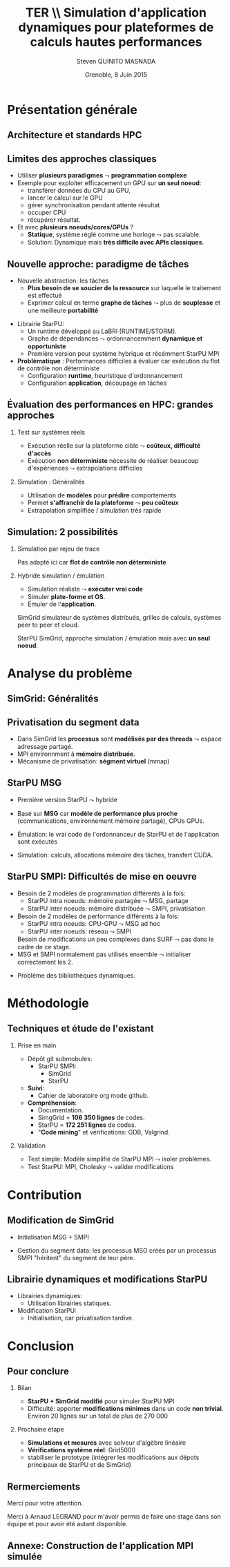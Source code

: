 # -*- coding: utf-8 -*-
# -*- mode: org -*-
#+startup: beamer
#+STARTUP: overview
#+STARTUP: indent
#+TAGS: noexport(n)

#+Title: \textbf{TER} \\ Simulation d'application dynamiques pour plateformes de calculs hautes performances
#+Author: Steven QUINITO MASNADA
#+DATE: Grenoble, 8 Juin 2015

#+EPRESENT_FRAME_LEVEL: 2

#+LaTeX_CLASS: beamer
#+LaTeX_CLASS_OPTIONS: [11pt,xcolor=dvipsnames,presentation]
#+OPTIONS:   H:2 num:t toc:nil \n:nil @:t ::t |:t ^:nil -:t f:t *:t <:t

#+LATEX_HEADER: \usedescriptionitemofwidthas{bl}
#+LATEX_HEADER: \usepackage[T1]{fontenc}
#+LATEX_HEADER: \usepackage[utf8]{inputenc}
#+LATEX_HEADER: \usepackage[american]{babel}
#+LATEX_HEADER: \usepackage{ifthen,figlatex,amsmath,amstext,gensymb,amssymb}
#+LATEX_HEADER: \usepackage{boxedminipage,xspace,multicol}
#+LATEX_HEADER: %%%%%%%%% Begin of Beamer Layout %%%%%%%%%%%%%
#+LATEX_HEADER: \ProcessOptionsBeamer
#+LATEX_HEADER: \usecolortheme{whale}
#+LATEX_HEADER: \usecolortheme[named=BrickRed]{structure}
#+LATEX_HEADER: \useinnertheme{rounded}
#+LATEX_HEADER: \useoutertheme{infolines}
#+LATEX_HEADER: \setbeamertemplate{footline}[frame number]
#+LATEX_HEADER: \setbeamertemplate{headline}[default]
#+LATEX_HEADER: \setbeamertemplate{navigation symbols}{}
#+LATEX_HEADER: \defbeamertemplate*{headline}{info theme}{}
#+LATEX_HEADER: \defbeamertemplate*{footline}{info theme}{\leavevmode%
#+LATEX_HEADER:   \hbox{%
#+LATEX_HEADER:     \begin{beamercolorbox}[wd=.3\paperwidth,ht=2.25ex,dp=1ex,center]{author in head/foot}%
#+LATEX_HEADER:       \usebeamerfont{author in head/foot}\insertshortauthor
#+LATEX_HEADER:     \end{beamercolorbox}%
#+LATEX_HEADER:   \begin{beamercolorbox}[wd=.61\paperwidth,ht=2.25ex,dp=1ex,center]{title in head/foot}%
#+LATEX_HEADER:     \usebeamerfont{title in head/foot}\insertsectionhead
#+LATEX_HEADER:   \end{beamercolorbox}%
#+LATEX_HEADER:   \begin{beamercolorbox}[wd=.09\paperwidth,ht=2.25ex,dp=1ex,right]{section in head/foot}%
#+LATEX_HEADER:     \usebeamerfont{section in head/foot}\insertframenumber{}~/~\inserttotalframenumber\hspace*{2ex} 
#+LATEX_HEADER:   \end{beamercolorbox}
#+LATEX_HEADER:   }\vskip0pt}
#+LATEX_HEADER: \setbeamertemplate{footline}[info theme]
#+LATEX_HEADER: %%%%%%%%% End of Beamer Layout %%%%%%%%%%%%%
#+LATEX_HEADER: \usepackage{verbments}
#+LATEX_HEADER: \usepackage{xcolor}
#+LATEX_HEADER: \usepackage{color}
#+LATEX_HEADER: \usepackage{url} \urlstyle{sf}

#+LATEX_HEADER: \let\alert=\structure % to make sure the org * * works of tools
#+BEAMER_FRAME_LEVEL: 2


#+LATEX_HEADER:   \institute{Équipe MESCAL/LIG\\Sous la direction d'A. Legrand}
#+LATEX_HEADER: \AtBeginSection[]{\begin{frame}<beamer>\frametitle{Topic}\tableofcontents[currentsection]\end{frame}}

* Présentation générale
** Architecture et standards HPC
   #+BEGIN_LaTeX
   \begin{figure}[tbh]
   \centering
   \vspace{-1.5mm}
   \includegraphics[width=\linewidth]{./Slides/Archi.pdf}
   \end{figure}
   #+END_LaTeX

** Limites des approches classiques
- Utiliser *plusieurs paradigmes* $\leadsto$ *programmation complexe*
- Exemple pour exploiter efficacement un GPU sur *un seul noeud*:
  - transférer données du CPU au GPU,
  - lancer le calcul sur le GPU
  - gérer synchronisation pendant attente résultat
  - occuper CPU
  - récupérer résultat.
- Et avec *plusieurs noeuds/cores/GPUs* ?
  - *Statique*, système réglé comme une horloge $\leadsto$ pas scalable.
  - Solution: Dynamique mais *très difficile avec APIs classiques*.
** Nouvelle approche: paradigme de tâches
#+BEGIN_LaTeX
  \begin{columns}
    \begin{column}{.55\linewidth}
#+END_LaTeX
- Nouvelle abstraction: les tâches
  - *Plus besoin de se soucier de la ressource* sur laquelle le
    traitement est effectué
  - Exprimer calcul en terme *graphe de tâches* $\leadsto$ plus de
    *souplesse* et une meilleure *portabilité*

#+BEGIN_LaTeX
    \end{column}
    \begin{column}{.35\linewidth}
      \includegraphics[width=.7\linewidth]{../Img/task_graph.pdf}%
    \end{column}
  \end{columns}
#+END_LaTeX

- Librairie StarPU:
  - Un runtime développé au LaBRI (RUNTIME/STORM).
  - Graphe de dépendances $\leadsto$ ordonnancemment *dynamique et opportuniste*
  - Première version pour système hybrique et récémment StarPU MPI 
- *Problèmatique* : Performances difficiles à évaluer car exécution du
  flot de contrôle non déterministe
  - Configuration *runtime*, heuristique d'ordonnancement
  - Configuration *application*, découpage en tâches
** Évaluation des performances en HPC: grandes approches
*** Test sur systèmes réels
- Exécution réelle sur la plateforme cible $\leadsto$ *coûteux,
  difficulté d'accès*
- Exécution *non déterministe* nécessite de réaliser beaucoup
  d'expériences $\leadsto$ extrapolations difficiles 
*** Simulation : Généralités
- Utilisation de *modèles* pour *prédire* comportements
- Permet *s'affranchir de la plateforme* $\leadsto$ *peu coûteux*
- Extrapolation simplifiée / simulation très rapide

** Simulation: 2 possibilités
*** Simulation par rejeu de trace
Pas adapté ici car *flot de contrôle non déterministe*
*** Hybride simulation / émulation
- Simulation réaliste $\leadsto$ *exécuter vrai code*
- Simuler *plate-forme et OS*.
- Émuler de l'*application*. 
SimGrid simulateur de systèmes distribués, grilles de calculs,
systèmes peer to peer et cloud. 

StarPU SimGrid, approche simulation / émulation mais avec  *un seul
noeud*. 
* Analyse du problème
** SimGrid: Généralités
   #+BEGIN_LaTeX
   \begin{figure}
   \centering
   \vspace{-4.5mm}
   \includegraphics[width=\linewidth]{../Img/Simgrid.pdf}
   \end{figure}
   #+END_LaTeX

** Privatisation du segment data
#+BEGIN_LaTeX
  \begin{columns}
    \begin{column}{.45\linewidth}
#+END_LaTeX
- Dans SimGrid les *processus* sont *modélisés par des threads* $\leadsto$
  espace adressage partagé.
- MPI environnment à *mémoire distribuée*.
- Mécanisme de privatisation: *ségment virtuel* (mmap)
  

#+BEGIN_LaTeX
    \end{column}
    \begin{column}{.45\linewidth}
      \includegraphics[width=\linewidth]{../Img/Memoire.pdf}
    \end{column}
  \end{columns}
#+END_LaTeX

** StarPU MSG 
- Première version StarPU $\leadsto$ hybride
- Basé sur *MSG* car *modèle de performance plus proche* (communications,
  environnement mémoire partagé), CPUs GPUs.
- Émulation: le vrai code de l'ordonnanceur de StarPU et de
  l'application sont exécutés
- Simulation: calculs, allocations mémoire des tâches, transfert
  CUDA.

   #+BEGIN_LaTeX
   \begin{figure}
   \centering
   \vspace{-1.5mm}
   \includegraphics[width=\linewidth]{../Img/comparing_paje2-crop.png}
   \end{figure}
   #+END_LaTeX

** StarPU SMPI: Difficultés de mise en oeuvre
- Besoin de 2 modèles de programmation différents à la fois:
  - StarPU intra noeuds: mémoire partagée $\leadsto$ MSG, partage
  - StarPU inter noeuds: mémoire distribuée $\leadsto$ SMPI, privatisation

- Besoin de 2 modèles de performance différents à la fois:
  - StarPU intra noeuds: CPU-GPU $\leadsto$ MSG ad hoc
  - StarPU inter noeuds: réseau $\leadsto$ SMPI
  Besoin de modifications un peu complexes dans SURF $\leadsto$ pas
  dans le cadre de ce stage.
- MSG et SMPI normalement pas utilisés ensemble $\leadsto$ initialiser
  correctement les 2. 
#+BEGIN_LaTeX
\vspace{-3.5mm}
  \begin{columns}[]
    \begin{column}{.55\linewidth}
#+END_LaTeX
- Problème des bibliothèques dynamiques.  
#+BEGIN_LaTeX
    \end{column}
    \begin{column}{.35\linewidth}
   \includegraphics[width=.7\linewidth]{../Img/Dyn.pdf}
    \end{column}
  \end{columns}
#+END_LaTeX

* Méthodologie
** Techniques et étude de l'existant
*** Prise en main
- Dépôt git submobules:
  - StarPU SMPI:
    - SimGrid
    - StarPU
- *Suivi*:
  - Cahier de laboratoire org mode github.
- *Compréhension*:
  - Documentation.
  - SimgGrid = *106 350 lignes* de codes.
  - StarPU = *172 251 lignes* de codes.
  - "*Code mining*" et vérifications: GDB, Valgrind.
*** Validation
- Test simple: Modèle simplifié de StarPU MPI $\leadsto$ isoler problèmes.
- Test StarPU: MPI, Cholesky $\leadsto$ valider modifications
* Contribution
** Modification de SimGrid
- Initialisation MSG + SMPI
- Gestion du segment data: les processus MSG créés par un processus
  SMPI "héritent" du segment de leur père.
   #+BEGIN_LaTeX
   \begin{figure}[tbh]
   \centering
   \vspace{-1.5mm}
      \includegraphics[height=.7\paperheight]{../Img/Processus.pdf}
   \end{figure}
   #+END_LaTeX

** Librairie dynamiques et modifications StarPU
#+BEGIN_LaTeX
  \begin{columns}
    \begin{column}{.6\linewidth}
#+END_LaTeX

- Librairies dynamiques:
  - Utilisation librairies statiques.
- Modification StarPU:
  - Initialisation, car privatisation tardive.
#+BEGIN_LaTeX
    \end{column}
    \begin{column}{.35\linewidth}
      \includegraphics[width=\linewidth]{../Img/StaticDyn.pdf}
    \end{column}
  \end{columns}
#+END_LaTeX

* Conclusion
** Pour conclure
*** Bilan
- *StarPU + SimGrid modifié* pour simuler StarPU MPI
- Difficulté: apporter *modifications minimes* dans un code *non
  trivial*. Environ 20 lignes sur un total de plus de 270 000
*** Prochaine étape
- *Simulations et mesures* avec solveur d'algèbre linéaire
- *Vérifications système réel*: Grid5000
- stabiliser le prototype (intégrer les modifications aux dépots
  principaux de StarPU et de SimGrid) 
  
** Rermerciements
Merci pour votre attention.

Merci à Arnaud LEGRAND pour m'avoir permis de faire une stage dans son
équipe et pour avoir été autant disponible.
** Annexe: Construction de l'application MPI simulée
   #+BEGIN_LaTeX
   \begin{figure}
   \centering
   \vspace{-3.5mm}
   \includegraphics[width=\linewidth]{./Slides/Compilev2.pdf}
   \end{figure}
   #+END_LaTeX

